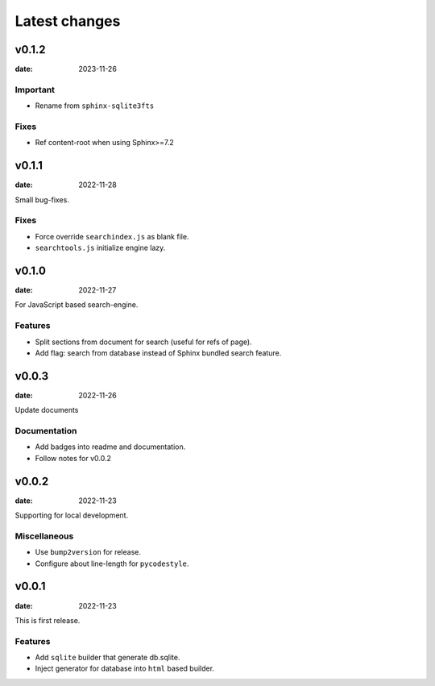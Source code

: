 ==============
Latest changes
==============

v0.1.2
======

:date: 2023-11-26

Important
---------

* Rename from ``sphinx-sqlite3fts``

Fixes
-----

* Ref content-root when using Sphinx>=7.2

v0.1.1
======

:date: 2022-11-28

Small bug-fixes.

Fixes
-----

* Force override ``searchindex.js`` as blank file.
* ``searchtools.js`` initialize engine lazy.

v0.1.0
======

:date: 2022-11-27

For JavaScript based search-engine.

Features
--------

* Split sections from document for search (useful for refs of page).
* Add flag: search from database instead of Sphinx bundled search feature.

v0.0.3
======

:date: 2022-11-26

Update documents

Documentation
-------------

* Add badges into readme and documentation.
* Follow notes for v0.0.2

v0.0.2
======

:date: 2022-11-23

Supporting for local development.

Miscellaneous
-------------

* Use ``bump2version`` for release.
* Configure about line-length for ``pycodestyle``.

v0.0.1
======

:date: 2022-11-23

This is first release.

Features
--------

* Add ``sqlite`` builder that generate db.sqlite.
* Inject generator for database into ``html`` based builder.
